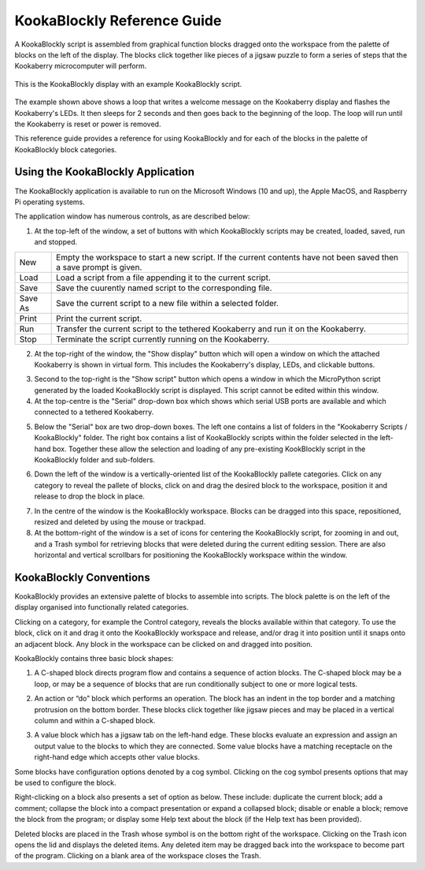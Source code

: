 ============================
KookaBlockly Reference Guide
============================

A KookaBlockly script is assembled from graphical function blocks dragged onto the workspace from the palette of blocks on the left of the display.  The blocks click together like pieces of a jigsaw puzzle to form a series of steps that the Kookaberry microcomputer will perform.

.. figure:: images/kblockly-welcome-script.png
   :width: 80%
   :align: center
   :alt: KookaBlockly Canvas

   This is the KookaBlockly display with an example KookaBlockly script. 

The example shown above shows a loop that writes a welcome message on the Kookaberry display and flashes the Kookaberry's LEDs.  It then sleeps for 2 seconds and then goes back to the beginning of the loop.  The loop will run until the Kookaberry is reset or power is removed.

This reference guide provides a reference for using KookaBlockly and for each of the blocks in the palette of KookaBlockly block categories.

Using the KookaBlockly Application
==================================

The KookaBlockly application is available to run on the Microsoft Windows (10 and up), the Apple MacOS, and Raspberry Pi operating systems.

The application window has numerous controls, as are described below:

1. At the top-left of the window, a set of buttons with which KookaBlockly scripts may be created, loaded, saved, run and stopped.


.. image:: images/script-control-buttons.png
   :width: 500
   :align: center

+-------+-------------------------------------------------------------------------------------------------------------------+
|New    |Empty the workspace to start a new script. If the current contents have not been saved then a save prompt is given.|
+-------+-------------------------------------------------------------------------------------------------------------------+
|Load   |Load a script from a file appending it to the current script.                                                      |
+-------+-------------------------------------------------------------------------------------------------------------------+
|Save   |Save the cuurently named script to the corresponding file.                                                         |
+-------+-------------------------------------------------------------------------------------------------------------------+
|Save As|Save the current script to a new file within a selected folder.                                                    |
+-------+-------------------------------------------------------------------------------------------------------------------+
|Print  |Print the current script.                                                                                          |
+-------+-------------------------------------------------------------------------------------------------------------------+
|Run    |Transfer the current script to the tethered Kookaberry and run it on the Kookaberry.                               |
+-------+-------------------------------------------------------------------------------------------------------------------+
|Stop   |Terminate the script currently running on the Kookaberry.                                                          |
+-------+-------------------------------------------------------------------------------------------------------------------+

2. At the top-right of the window, the "Show display" button which will open a window on which the attached Kookaberry is shown in virtual form.  This includes the Kookaberry's display, LEDs, and clickable buttons.


.. image:: images/show-script-display-buttons.png
   :width: 150
   :align: center



3. Second to the top-right is the "Show script" button which opens a window in which the MicroPython script generated by the loaded KookaBlockly script is displayed.  This script cannot be edited within this window.

4. At the top-centre is the "Serial" drop-down box which shows which serial USB ports are available and which connected to a tethered Kookaberry.


.. image:: images/serial-dropdown.png
   :width: 300
   :align: center



5. Below the "Serial" box are two drop-down boxes.  The left one contains a list of folders in the "Kookaberry Scripts / KookaBlockly" folder.  The right box contains a list of KookaBlockly scripts within the folder selected in the left-hand box.  Together these allow the selection and loading of any pre-existing KookBlockly script in the KookaBlockly folder and sub-folders.


.. image:: images/scripts-dropdowns.png
   :width: 300
   :align: center



6. Down the left of the window is a vertically-oriented list of the KookaBlockly pallete categories. Click on any category to reveal the pallete of blocks, click on and drag the desired block to the workspace, position it and release to drop the block in place.


.. image:: images/blocks-palette.png
   :width: 100
   :align: center



7. In the centre of the window is the KookaBlockly workspace.  Blocks can be dragged into this space, repositioned, resized and deleted by using the mouse or trackpad.

8. At the bottom-right of the window is a set of icons for centering the KookaBlockly script, for zooming in and out, and a Trash symbol for retrieving blocks that were deleted during the current editing session.  There are also horizontal and vertical scrollbars for positioning the KookaBlockly workspace within the window.


.. image:: images/workspace-zoom-trash-scrollbars.png
   :width: 400
   :align: center


 

KookaBlockly Conventions
========================

KookaBlockly provides an extensive palette of blocks to assemble into scripts.  The block palette is on the left of the display organised into functionally related categories.  

Clicking on a category, for example the Control category, reveals the blocks available within that category.  To use the block, click on it and drag it onto the KookaBlockly workspace and release, and/or drag it into position until it snaps onto an adjacent block. Any block in the workspace can be clicked on and dragged into position.

KookaBlockly contains three basic block shapes:

1.	A C-shaped block directs program flow and contains a sequence of action blocks.  The C-shaped block may be a loop, or may be a sequence of blocks that are run conditionally subject to one or more logical tests.

.. image:: images/every-loop-if-do.png
   :width: 300
   :align: center


2.	An action or “do” block which performs an operation.  The block has an indent in the top border and a matching protrusion on the bottom border.  These blocks click together like jigsaw pieces and may be placed in a vertical column and within a C-shaped block.

.. image:: images/display-clear.png
   :width: 200
   :align: center


3.	A value block which has a jigsaw tab on the left-hand edge.  These blocks evaluate an expression and assign an output value to the blocks to which they are connected.  Some value blocks have a matching receptacle on the right-hand edge which accepts other value blocks.

.. image:: images/math-number-squareroot.png
   :width: 300
   :align: center


Some blocks have configuration options denoted by a cog symbol.  Clicking on the cog symbol presents options that may be used to configure the block.

.. image:: images/if-do-config.png
   :width: 200
   :align: center


Right-clicking on a block also presents a set of option as below.  These include: duplicate the current block; add a comment; collapse the block into a compact presentation or expand a collapsed block; disable or enable a block; remove the block from the program; or display some Help text about the block (if the Help text has been provided).

.. image:: images/if-do-rightclick.png
   :width: 150
   :align: center


Deleted blocks are placed in the Trash whose symbol is on the bottom right of the workspace.  Clicking on the Trash icon opens the lid and displays the deleted items.  Any deleted item may be dragged back into the workspace to become part of the program.  Clicking on a blank area of the workspace closes the Trash.
